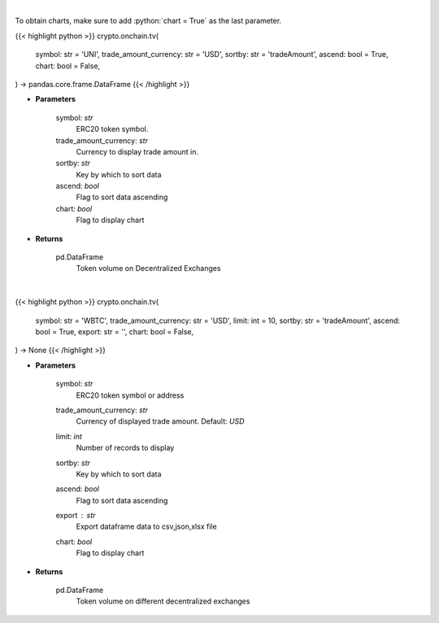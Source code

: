 .. role:: python(code)
    :language: python
    :class: highlight

|

To obtain charts, make sure to add :python:`chart = True` as the last parameter.

.. raw:: html

    <h3>
    > Getting data
    </h3>

{{< highlight python >}}
crypto.onchain.tv(
    symbol: str = 'UNI',
    trade_amount_currency: str = 'USD',
    sortby: str = 'tradeAmount',
    ascend: bool = True,
    chart: bool = False,
) -> pandas.core.frame.DataFrame
{{< /highlight >}}

.. raw:: html

    <p>
    Get token volume on different Decentralized Exchanges. [Source: https://graphql.bitquery.io/]
    </p>

* **Parameters**

    symbol: *str*
        ERC20 token symbol.
    trade_amount_currency: *str*
        Currency to display trade amount in.
    sortby: *str*
        Key by which to sort data
    ascend: *bool*
        Flag to sort data ascending
    chart: *bool*
       Flag to display chart


* **Returns**

    pd.DataFrame
        Token volume on Decentralized Exchanges

|

.. raw:: html

    <h3>
    > Getting charts
    </h3>

{{< highlight python >}}
crypto.onchain.tv(
    symbol: str = 'WBTC',
    trade_amount_currency: str = 'USD',
    limit: int = 10,
    sortby: str = 'tradeAmount',
    ascend: bool = True,
    export: str = '',
    chart: bool = False,
) -> None
{{< /highlight >}}

.. raw:: html

    <p>
    Display token volume on different Decentralized Exchanges.
    [Source: https://graphql.bitquery.io/]
    </p>

* **Parameters**

    symbol: *str*
        ERC20 token symbol or address
    trade_amount_currency: *str*
        Currency of displayed trade amount. Default: *USD*
    limit: *int*
        Number of records to display
    sortby: *str*
        Key by which to sort data
    ascend: *bool*
        Flag to sort data ascending
    export : *str*
        Export dataframe data to csv,json,xlsx file
    chart: *bool*
       Flag to display chart


* **Returns**

    pd.DataFrame
        Token volume on different decentralized exchanges
